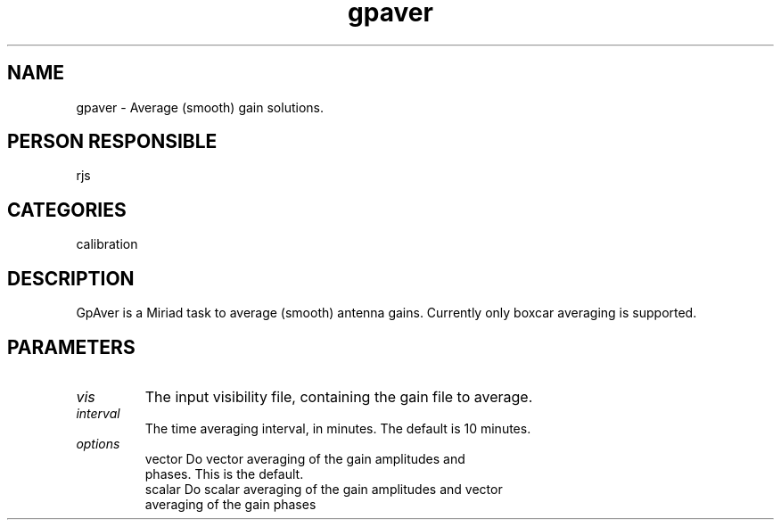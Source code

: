 .TH gpaver 1
.SH NAME
gpaver - Average (smooth) gain solutions.
.SH PERSON RESPONSIBLE
rjs
.SH CATEGORIES
calibration
.SH DESCRIPTION
GpAver is a Miriad task to average (smooth) antenna gains.
Currently only boxcar averaging is supported.
.SH PARAMETERS
.TP
\fIvis\fP
The input visibility file, containing the gain file to average.
.TP
\fIinterval\fP
The time averaging interval, in minutes. The default is 10 minutes.
.TP
\fIoptions\fP
.nf
  vector  Do vector averaging of the gain amplitudes and
          phases. This is the default.
  scalar  Do scalar averaging of the gain amplitudes and vector
          averaging of the gain phases
